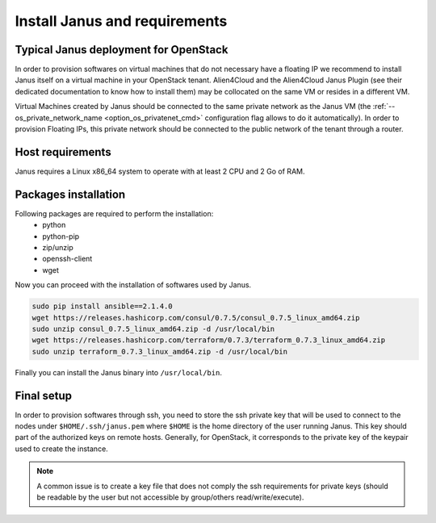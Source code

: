 Install Janus and requirements
==============================

Typical Janus deployment for OpenStack
--------------------------------------

In order to provision softwares on virtual machines that do not necessary have a floating IP we recommend to install Janus itself on a virtual machine 
in your OpenStack tenant. Alien4Cloud and the Alien4Cloud Janus Plugin (see their dedicated documentation to know how to install them) may be collocated
on the same VM or resides in a different VM.

Virtual Machines created by Janus should be connected to the same private network as the Janus VM (the :ref:`--os_private_network_name <option_os_privatenet_cmd>`
configuration flag allows to do it automatically). In order to provision Floating IPs, this private network should be connected to the public network 
of the tenant through a router.


.. image:: _static/img/janus-os-typical-deployment.png
   :align: center 
   :alt: Typical Janus deployment for OpenStack
   :scale: 75%


Host requirements
-----------------

Janus requires a Linux x86_64 system to operate with at least 2 CPU and 2 Go of RAM.

Packages installation
---------------------

Following packages are required to perform the installation:
  * python
  * python-pip
  * zip/unzip
  * openssh-client
  * wget 

Now you can proceed with the installation of softwares used by Janus.

.. code-block:: bash

    sudo pip install ansible==2.1.4.0
    wget https://releases.hashicorp.com/consul/0.7.5/consul_0.7.5_linux_amd64.zip
    sudo unzip consul_0.7.5_linux_amd64.zip -d /usr/local/bin
    wget https://releases.hashicorp.com/terraform/0.7.3/terraform_0.7.3_linux_amd64.zip
    sudo unzip terraform_0.7.3_linux_amd64.zip -d /usr/local/bin

Finally you can install the Janus binary into ``/usr/local/bin``.

Final setup
-----------

In order to provision softwares through ssh, you need to store the ssh private key that will be used to connect to the nodes under 
``$HOME/.ssh/janus.pem`` where ``$HOME`` is the home directory of the user running Janus. This key should part of the authorized keys on remote hosts.
Generally, for OpenStack, it corresponds to the private key of the keypair used to create the instance. 

.. note:: A common issue is to create a key file that does not comply the ssh requirements for private keys (should be readable by the user but not
          accessible by group/others read/write/execute).


